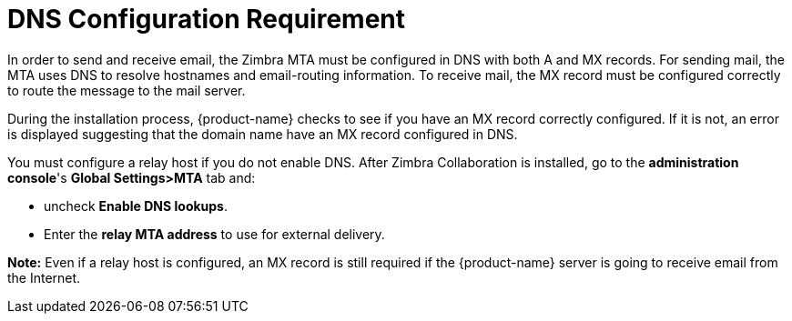 [[DNS_Configuration_Requirement]]
= DNS Configuration Requirement
:toc:

In order to send and receive email, the Zimbra MTA must be configured in
DNS with both A and MX records. For sending mail, the MTA uses DNS to
resolve hostnames and email-routing information. To receive mail, the MX
record must be configured correctly to route the message to the mail
server.

During the installation process, {product-name} checks to see if
you have an MX record correctly configured. If it is not, an error is
displayed suggesting that the domain name have an MX record configured
in DNS.

You must configure a relay host if you do not enable DNS. After Zimbra
Collaboration is installed, go to the *administration console*'s
*Global Settings>MTA* tab and:

* uncheck *Enable DNS lookups*.
* Enter the *relay MTA address* to use for external delivery.

**Note:** Even if a relay host is configured, an MX record is still
required if the {product-name} server is going to receive email
from the Internet.
